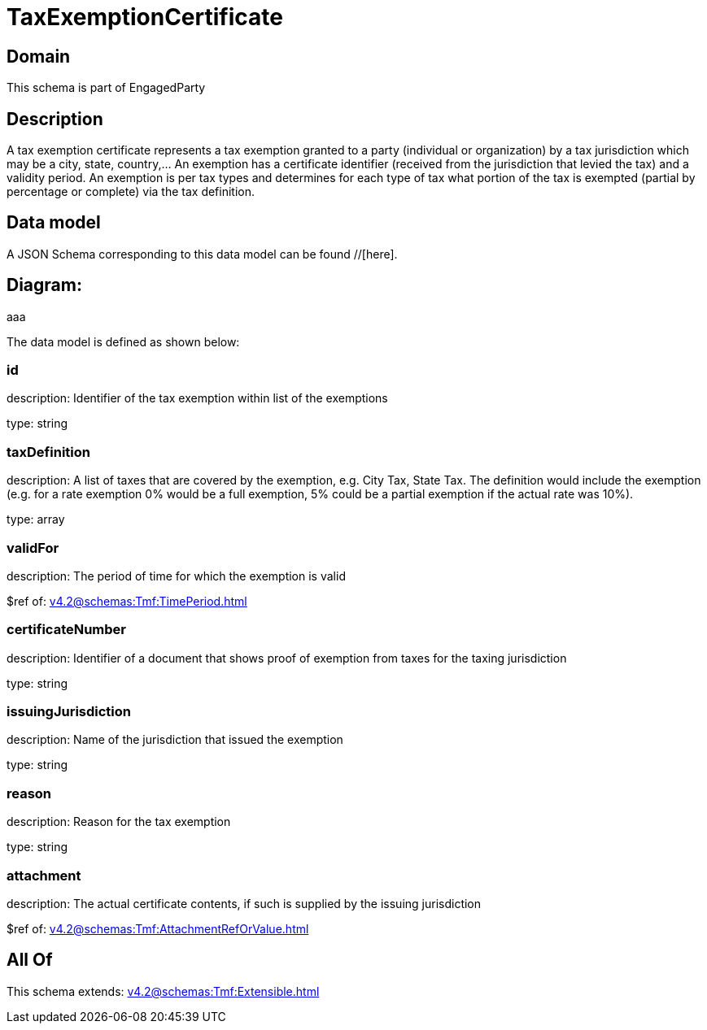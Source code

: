 = TaxExemptionCertificate

[#domain]
== Domain

This schema is part of EngagedParty

[#description]
== Description
A tax exemption certificate represents a tax exemption granted to a party (individual or organization) by a tax jurisdiction which may be a city, state, country,... An exemption has a certificate identifier (received from the jurisdiction that levied the tax) and a validity period. An exemption is per tax types and determines for each type of tax what portion of the tax is exempted (partial by percentage or complete) via the tax definition.


[#data_model]
== Data model

A JSON Schema corresponding to this data model can be found //[here].

== Diagram:
aaa

The data model is defined as shown below:


=== id
description: Identifier of the tax exemption within list of the exemptions

type: string


=== taxDefinition
description: A list of taxes that are covered by the exemption, e.g. City Tax, State Tax. The definition would include the exemption (e.g. for a rate exemption 0% would be a full exemption, 5% could be a partial exemption if the actual rate was 10%).

type: array


=== validFor
description: The period of time for which the exemption is valid

$ref of: xref:v4.2@schemas:Tmf:TimePeriod.adoc[]


=== certificateNumber
description: Identifier of a document that shows proof of exemption from taxes for the taxing jurisdiction

type: string


=== issuingJurisdiction
description: Name of the jurisdiction that issued the exemption

type: string


=== reason
description: Reason for the tax exemption

type: string


=== attachment
description: The actual certificate contents, if such is supplied by the issuing jurisdiction

$ref of: xref:v4.2@schemas:Tmf:AttachmentRefOrValue.adoc[]


[#all_of]
== All Of

This schema extends: xref:v4.2@schemas:Tmf:Extensible.adoc[]
